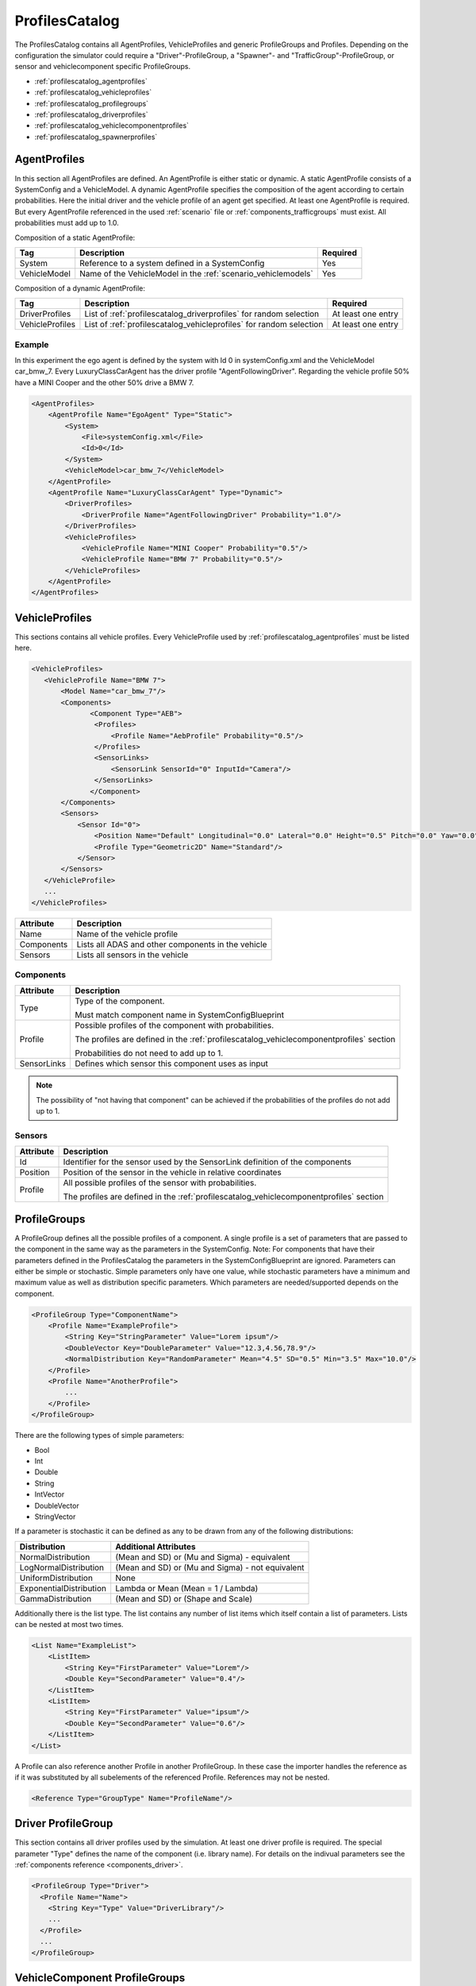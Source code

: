 ..
  ************************************************************
  Copyright (c) 2021 in-tech GmbH

  This program and the accompanying materials are made
  available under the terms of the Eclipse Public License 2.0
  which is available at https://www.eclipse.org/legal/epl-2.0/

  SPDX-License-Identifier: EPL-2.0
  ************************************************************

.. _profilescatalog:

ProfilesCatalog
===============

The ProfilesCatalog contains all AgentProfiles, VehicleProfiles and generic ProfileGroups and Profiles. 
Depending on the configuration the simulator could require a "Driver"-ProfileGroup, a "Spawner"- and "TrafficGroup"-ProfileGroup, or sensor and vehiclecomponent specific ProfileGroups.

* :ref:`profilescatalog_agentprofiles`
* :ref:`profilescatalog_vehicleprofiles`
* :ref:`profilescatalog_profilegroups`
* :ref:`profilescatalog_driverprofiles`
* :ref:`profilescatalog_vehiclecomponentprofiles`
* :ref:`profilescatalog_spawnerprofiles`

.. _profilescatalog_agentprofiles:

AgentProfiles
-------------

In this section all AgentProfiles are defined. 
An AgentProfile is either static or dynamic. 
A static AgentProfile consists of a SystemConfig and a VehicleModel.
A dynamic AgentProfile specifies the composition of the agent according to certain probabilities.
Here the initial driver and the vehicle profile of an agent get specified.
At least one AgentProfile is required. 
But every AgentProfile referenced in the used :ref:`scenario` file or :ref:`components_trafficgroups` must exist.
All probabilities must add up to 1.0.

Composition of a static AgentProfile:

+-----------------+-----------------------------------------------------------------------+-----------+
| Tag             | Description                                                           | Required  |
+=================+=======================================================================+===========+
| System          | Reference to a system defined in a SystemConfig                       | Yes       |
+-----------------+-----------------------------------------------------------------------+-----------+
| VehicleModel    | Name of the VehicleModel in the :ref:`scenario_vehiclemodels`         | Yes       |
+-----------------+-----------------------------------------------------------------------+-----------+

Composition of a dynamic AgentProfile:

+-----------------+---------------------------------------------------------------------------------+--------------------+
| Tag             | Description                                                                     | Required           |
+=================+=================================================================================+====================+
| DriverProfiles  | List of :ref:`profilescatalog_driverprofiles` for random selection              | At least one entry |
+-----------------+---------------------------------------------------------------------------------+--------------------+
| VehicleProfiles | List of :ref:`profilescatalog_vehicleprofiles` for random selection             | At least one entry |
+-----------------+---------------------------------------------------------------------------------+--------------------+

Example
~~~~~~~

In this experiment the ego agent is defined by the system with Id 0 in systemConfig.xml and the VehicleModel car_bmw_7.
Every LuxuryClassCarAgent has the driver profile "AgentFollowingDriver".
Regarding the vehicle profile 50% have a MINI Cooper and the other 50% drive a BMW 7.

.. code-block:: xml

   <AgentProfiles>
       <AgentProfile Name="EgoAgent" Type="Static">
           <System>
               <File>systemConfig.xml</File>
               <Id>0</Id>
           </System>
           <VehicleModel>car_bmw_7</VehicleModel>
       </AgentProfile>
       <AgentProfile Name="LuxuryClassCarAgent" Type="Dynamic">
           <DriverProfiles>
               <DriverProfile Name="AgentFollowingDriver" Probability="1.0"/>
           </DriverProfiles>
           <VehicleProfiles>
               <VehicleProfile Name="MINI Cooper" Probability="0.5"/>
               <VehicleProfile Name="BMW 7" Probability="0.5"/>
           </VehicleProfiles>
       </AgentProfile>
   </AgentProfiles>

.. _profilescatalog_vehicleprofiles:

VehicleProfiles
---------------

This sections contains all vehicle profiles. 
Every VehicleProfile used by :ref:`profilescatalog_agentprofiles` must be listed here.

.. code-block:: xml

   <VehicleProfiles>
      <VehicleProfile Name="BMW 7">
          <Model Name="car_bmw_7"/>
          <Components>
                 <Component Type="AEB">
                  <Profiles>
                      <Profile Name="AebProfile" Probability="0.5"/>
                  </Profiles>
                  <SensorLinks>
                      <SensorLink SensorId="0" InputId="Camera"/>
                  </SensorLinks>
                 </Component>
          </Components>
          <Sensors>
              <Sensor Id="0">
                  <Position Name="Default" Longitudinal="0.0" Lateral="0.0" Height="0.5" Pitch="0.0" Yaw="0.0" Roll="0.0"/>
                  <Profile Type="Geometric2D" Name="Standard"/>
              </Sensor>
          </Sensors>
      </VehicleProfile>
      ...
   </VehicleProfiles>

+-------------+--------------------------------------------------------+
| Attribute   | Description                                            |
+=============+========================================================+
| Name        | Name of the vehicle profile                            |
+-------------+--------------------------------------------------------+
| Components  | Lists all ADAS and other components in the vehicle     |
+-------------+--------------------------------------------------------+
| Sensors     | Lists all sensors in the vehicle                       |
+-------------+--------------------------------------------------------+

.. _profilescatalog_components:

Components
~~~~~~~~~~

+-------------+-------------------------------------------------------------------------------------------------+
| Attribute   | Description                                                                                     |
+=============+=================================================================================================+
| Type        | Type of the component.                                                                          |
|             |                                                                                                 |
|             | Must match component name in SystemConfigBlueprint                                              |
+-------------+-------------------------------------------------------------------------------------------------+
| Profile     | Possible profiles of the component with probabilities.                                          |
|             |                                                                                                 |
|             | The profiles are defined in the :ref:`profilescatalog_vehiclecomponentprofiles` section         |
|             |                                                                                                 |
|             | Probabilities do not need to add up to 1.                                                       |
+-------------+-------------------------------------------------------------------------------------------------+
| SensorLinks | Defines which sensor this component uses as input                                               |
+-------------+-------------------------------------------------------------------------------------------------+

.. note:: The possibility of "not having that component" can be achieved if the probabilities of the profiles do not add up to 1.

.. _profilescatalog_sensors:

Sensors
~~~~~~~

+-------------+-------------------------------------------------------------------------------------------------+
| Attribute   | Description                                                                                     |
+=============+=================================================================================================+
| Id          | Identifier for the sensor used by the SensorLink definition of the components                   |
+-------------+-------------------------------------------------------------------------------------------------+
| Position    | Position of the sensor in the vehicle in relative coordinates                                   |
+-------------+-------------------------------------------------------------------------------------------------+
| Profile     | All possible profiles of the sensor with probabilities.                                         |
|             |                                                                                                 |
|             | The profiles are defined in the :ref:`profilescatalog_vehiclecomponentprofiles` section         |
+-------------+-------------------------------------------------------------------------------------------------+

.. _profilescatalog_profilegroups:

ProfileGroups
-------------

A ProfileGroup defines all the possible profiles of a component.
A single profile is a set of parameters that are passed to the component in the same way as the parameters in the SystemConfig.
Note: For components that have their parameters defined in the ProfilesCatalog the parameters in the SystemConfigBlueprint are ignored.
Parameters can either be simple or stochastic.
Simple parameters only have one value, while stochastic parameters have a minimum and maximum value as well as distribution specific parameters.
Which parameters are needed/supported depends on the component.

.. code-block:: xml

   <ProfileGroup Type="ComponentName">
       <Profile Name="ExampleProfile">
           <String Key="StringParameter" Value="Lorem ipsum"/>
           <DoubleVector Key="DoubleParameter" Value="12.3,4.56,78.9"/>
           <NormalDistribution Key="RandomParameter" Mean="4.5" SD="0.5" Min="3.5" Max="10.0"/>
       </Profile>
       <Profile Name="AnotherProfile">
           ...
       </Profile>
   </ProfileGroup>

There are the following types of simple parameters:

* Bool
* Int
* Double
* String
* IntVector
* DoubleVector
* StringVector

If a parameter is stochastic it can be defined as any to be drawn from any of the following distributions:

+-------------------------+--------------------------------------------------+
| Distribution            | Additional Attributes                            |
+=========================+==================================================+
| NormalDistribution      | (Mean and SD) or (Mu and Sigma) - equivalent     |
+-------------------------+--------------------------------------------------+
| LogNormalDistribution   | (Mean and SD) or (Mu and Sigma) - not equivalent |
+-------------------------+--------------------------------------------------+
| UniformDistribution     | None                                             |
+-------------------------+--------------------------------------------------+
| ExponentialDistribution | Lambda or Mean (Mean = 1 / Lambda)               |
+-------------------------+--------------------------------------------------+
| GammaDistribution       | (Mean and SD) or (Shape and Scale)               |
+-------------------------+--------------------------------------------------+

Additionally there is the list type.
The list contains any number of list items which itself contain a list of parameters.
Lists can be nested at most two times.

.. code-block:: xml

   <List Name="ExampleList">
       <ListItem>
           <String Key="FirstParameter" Value="Lorem"/>
           <Double Key="SecondParameter" Value="0.4"/>
       </ListItem>
       <ListItem>
           <String Key="FirstParameter" Value="ipsum"/>
           <Double Key="SecondParameter" Value="0.6"/>
       </ListItem>
   </List>


A Profile can also reference another Profile in another ProfileGroup.
In these case the importer handles the reference as if it was substituted by all subelements of the referenced Profile.
References may not be nested.

.. code-block:: xml

   <Reference Type="GroupType" Name="ProfileName"/>


.. _profilescatalog_driverprofiles:

Driver ProfileGroup
-------------------

This section contains all driver profiles used by the simulation. 
At least one driver profile is required.
The special parameter "Type" defines the name of the component (i.e. library name).
For details on the indivual parameters see the :ref:`components reference <components_driver>`.

.. code-block:: xml

  <ProfileGroup Type="Driver">
    <Profile Name="Name">
      <String Key="Type" Value="DriverLibrary"/>
      ...
    </Profile>
    ...
  </ProfileGroup>


.. _profilescatalog_vehiclecomponentprofiles:

VehicleComponent ProfileGroups
------------------------------

This sections contains all driver assistance systems and other vehicle components and their parameter sets.
For every used VehicleComponent type there must be a ProfileGroup with this type and every profile of this type used by :ref:`profilescatalog_vehicleprofiles` must be listed here.
For details on the indivual parameters see the :ref:`components reference <components_vehiclecomponents>`.

.. code-block:: xml

  <ProfileGroup Type="LibraryName">
    <Profile Name="Name">
      ...
    </Profile>
    ...
  </ProfileGroup>


.. _profilescatalog_spawnerprofiles:

SpawnerProfile ProfileGroup
---------------------------

This sections contains all parameters of the spawners referenced in the :ref:`slaveconfig`.
For details on the indivual parameters see the :ref:`components reference <components_spawner>`.

.. code-block:: xml

  <ProfileGroup Type="Spawner">
    <Profile Name="Name">
      ...
    </Profile>
    ...
  </ProfileGroup>
